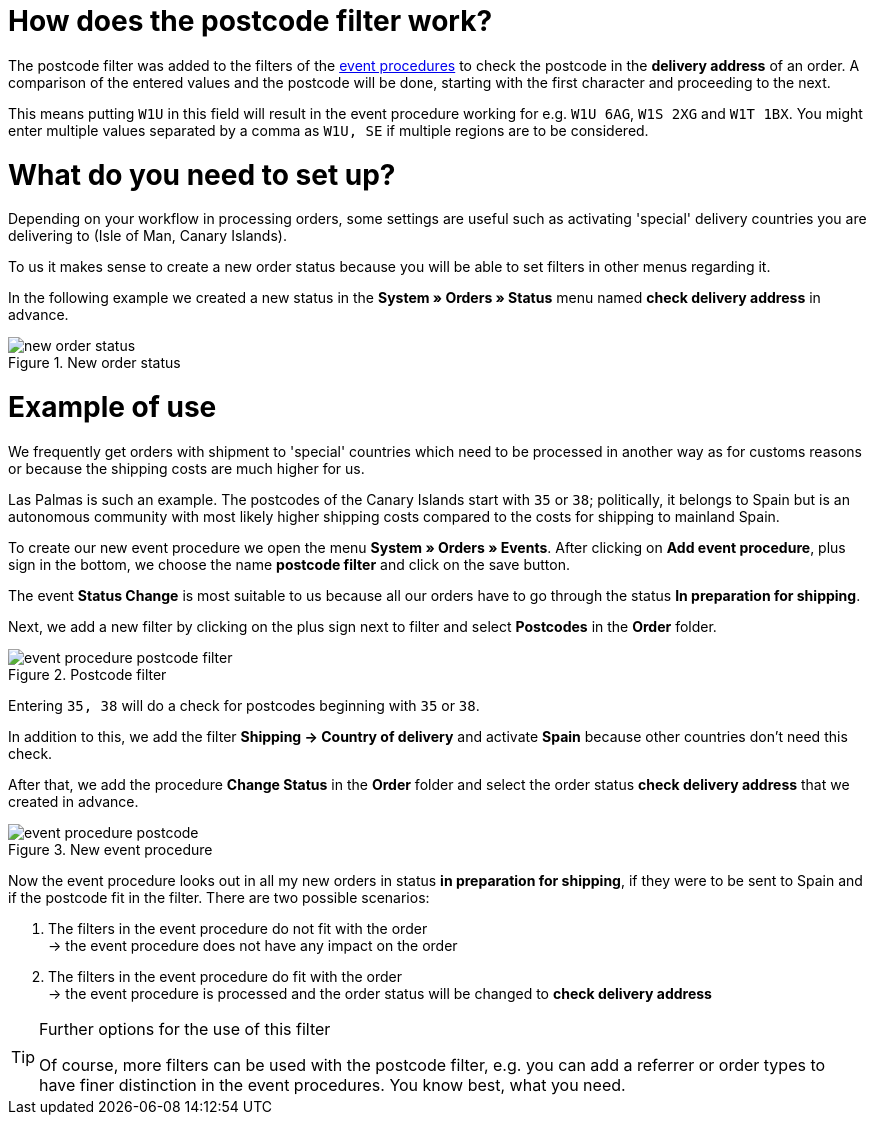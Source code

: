 :lang: en
:keywords: postcode, postcodes, filter, event procedures
:position: 70

= How does the postcode filter work?

The postcode filter was added to the filters of the link:https://knowledge.plentymarkets.com/en/basics/automation/event-procedures[event procedures^] to check the postcode in the *delivery address* of an order.
A comparison of the entered values and the postcode will be done, starting with the first character and proceeding to the next.

This means putting `W1U` in this field will result in the event procedure working for e.g. `W1U 6AG`, `W1S 2XG` and `W1T 1BX`.
You might enter multiple values separated by a comma as `W1U, SE` if multiple regions are to be considered.

= What do you need to set up?

Depending on your workflow in processing orders, some settings are useful such as activating 'special' delivery countries you are delivering to (Isle of Man, Canary Islands).

To us it makes sense to create a new order status because you will be able to set filters in other menus regarding it.

In the following example we created a new status in the *System » Orders » Status* menu named *check delivery address* in advance.

.New order status
image::_best-practices/order-processing/fulfilment/assets/new_order_status.png[]

= Example of use

We frequently get orders with shipment to 'special' countries which need to be processed in another way as for customs reasons or because the shipping costs are much higher for us.

Las Palmas is such an example. The postcodes of the Canary Islands start with `35` or `38`; politically, it belongs to Spain but is an autonomous community with most likely higher shipping costs compared to the costs for shipping to mainland Spain.

To create our new event procedure we open the menu *System » Orders » Events*. After clicking on *Add event procedure*, plus sign in the bottom, we choose the name *postcode filter* and click on the save button.

The event *Status Change* is most suitable to us because all our orders have to go through the status *In preparation for shipping*.

Next, we add a new filter by clicking on the plus sign next to filter and select *Postcodes* in the *Order* folder.

.Postcode filter
image::_best-practices/order-processing/fulfilment/assets/event_procedure_postcode_filter.png[]

Entering `35, 38` will do a check for postcodes beginning with `35` or `38`.

In addition to this, we add the filter  *Shipping -> Country of delivery* and activate *Spain* because other countries don't need this check.

After that, we add the procedure *Change Status* in the *Order* folder and select the order status *check delivery address* that we created in advance.


.New event procedure
image::_best-practices/order-processing/fulfilment/assets/event_procedure_postcode.png[]


Now the event procedure looks out in all my new orders in status *in preparation for shipping*, if they were to be sent to Spain and if the postcode fit in the filter.
There are two possible scenarios:

1. The filters in the event procedure do not fit with the order +
  -> the event procedure does not have any impact on the order
2. The filters in the event procedure do fit with the order +
  -> the event procedure is processed and the order status will be changed to  *check delivery address*


[TIP]
.Further options for the use of this filter
====
Of course, more filters can be used with the postcode filter, e.g. you can add a referrer or order types to have finer distinction in the event procedures. You know best, what you need.
====
